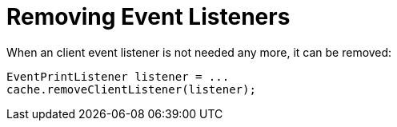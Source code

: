 ifdef::context[:parent-context: {context}]
[id="removing-event-listeners_{context}"]
= Removing Event Listeners
:context: removing-event-listeners

When an client event listener is not needed any more, it can be removed:

[source,java]
----
EventPrintListener listener = ...
cache.removeClientListener(listener);
----


ifdef::parent-context[:context: {parent-context}]
ifndef::parent-context[:!context:]